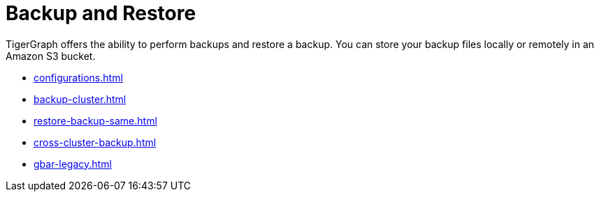 = Backup and Restore
:description: GBAR - Graph Backup and Restore
:pp: {plus}{plus}

TigerGraph offers the ability to perform backups and restore a backup.
You can store your backup files locally or remotely in an Amazon S3 bucket.

* xref:configurations.adoc[]
* xref:backup-cluster.adoc[]
* xref:restore-backup-same.adoc[]
* xref:cross-cluster-backup.adoc[]
* xref:gbar-legacy.adoc[]

